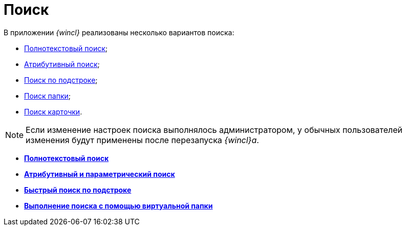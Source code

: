 = Поиск

В приложении _{wincl}_ реализованы несколько вариантов поиска:

* xref:Search_fulltext.adoc[Полнотекстовый поиск];
* xref:Search_attributes.adoc[Атрибутивный поиск];
* xref:Search_substring.adoc[Поиск по подстроке];
* xref:Folder_search.adoc[Поиск папки];
* xref:Card_search.adoc[Поиск карточки].

[NOTE]
====
Если изменение настроек поиска выполнялось администратором, у обычных пользователей изменения будут применены после перезапуска _{wincl}а_.
====

* *xref:../topics/Search_fulltext.adoc[Полнотекстовый поиск]* +
* *xref:../topics/Search_attributes.adoc[Атрибутивный и параметрический поиск]* +
* *xref:../topics/Search_substring.adoc[Быстрый поиск по подстроке]* +
* *xref:../topics/Search_virtualfolder.adoc[Выполнение поиска с помощью виртуальной папки]* +
